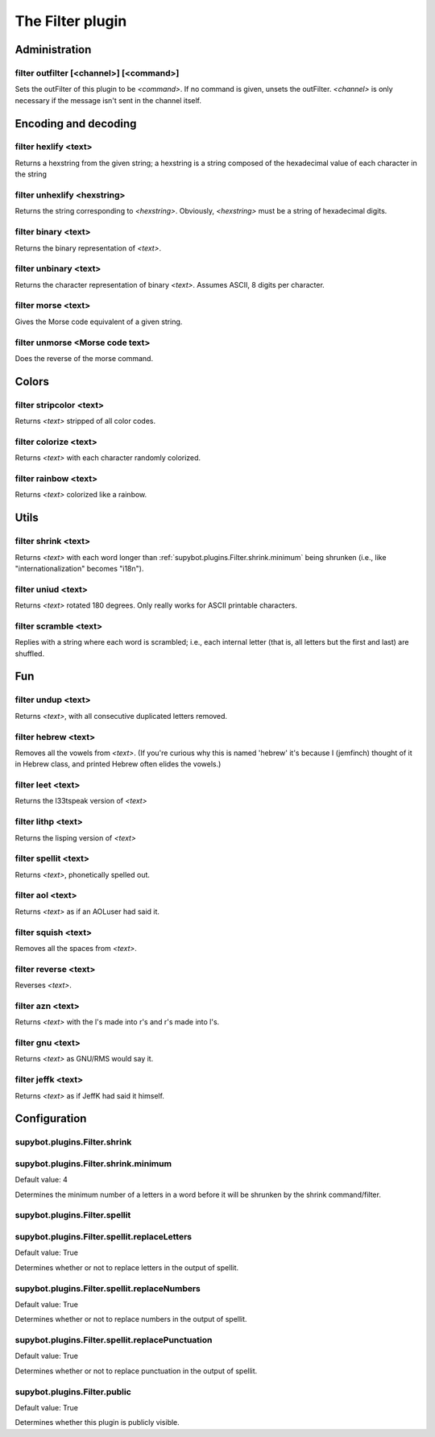 
.. _plugin-filter:

The Filter plugin
=================

Administration
--------------

.. _command-filter-outfilter:

filter outfilter [<channel>] [<command>]
^^^^^^^^^^^^^^^^^^^^^^^^^^^^^^^^^^^^^^^^

Sets the outFilter of this plugin to be *<command>*. If no command is
given, unsets the outFilter. *<channel>* is only necessary if the
message isn't sent in the channel itself.

Encoding and decoding
---------------------

.. _command-filter-hexlify:

filter hexlify <text>
^^^^^^^^^^^^^^^^^^^^^

Returns a hexstring from the given string; a hexstring is a string
composed of the hexadecimal value of each character in the string

.. _command-filter-unhexlify:

filter unhexlify <hexstring>
^^^^^^^^^^^^^^^^^^^^^^^^^^^^

Returns the string corresponding to *<hexstring>*. Obviously,
*<hexstring>* must be a string of hexadecimal digits.

.. _command-filter-binary:

filter binary <text>
^^^^^^^^^^^^^^^^^^^^

Returns the binary representation of *<text>*.

.. _command-filter-unbinary:

filter unbinary <text>
^^^^^^^^^^^^^^^^^^^^^^

Returns the character representation of binary *<text>*.
Assumes ASCII, 8 digits per character.

.. _command-filter-morse:

filter morse <text>
^^^^^^^^^^^^^^^^^^^

Gives the Morse code equivalent of a given string.

.. _command-filter-unmorse:

filter unmorse <Morse code text>
^^^^^^^^^^^^^^^^^^^^^^^^^^^^^^^^

Does the reverse of the morse command.


Colors
------

.. _command-filter-stripcolor:

filter stripcolor <text>
^^^^^^^^^^^^^^^^^^^^^^^^

Returns *<text>* stripped of all color codes.

.. _command-filter-colorize:

filter colorize <text>
^^^^^^^^^^^^^^^^^^^^^^

Returns *<text>* with each character randomly colorized.

.. _command-filter-rainbow:

filter rainbow <text>
^^^^^^^^^^^^^^^^^^^^^

Returns *<text>* colorized like a rainbow.

Utils
-----

.. _command-filter-shrink:

filter shrink <text>
^^^^^^^^^^^^^^^^^^^^

Returns *<text>* with each word longer than
:ref:`supybot.plugins.Filter.shrink.minimum` being shrunken (i.e., like
"internationalization" becomes "i18n").

.. _command-filter-uniud:

filter uniud <text>
^^^^^^^^^^^^^^^^^^^

Returns *<text>* rotated 180 degrees. Only really works for ASCII
printable characters.

.. _command-filter-scramble:

filter scramble <text>
^^^^^^^^^^^^^^^^^^^^^^

Replies with a string where each word is scrambled; i.e., each internal
letter (that is, all letters but the first and last) are shuffled.

Fun
---

.. _command-filter-undup:

filter undup <text>
^^^^^^^^^^^^^^^^^^^

Returns *<text>*, with all consecutive duplicated letters removed.

.. _command-filter-hebrew:

filter hebrew <text>
^^^^^^^^^^^^^^^^^^^^

Removes all the vowels from *<text>*. (If you're curious why this is
named 'hebrew' it's because I (jemfinch) thought of it in Hebrew class,
and printed Hebrew often elides the vowels.)

.. _command-filter-leet:

filter leet <text>
^^^^^^^^^^^^^^^^^^

Returns the l33tspeak version of *<text>*

.. _command-filter-lithp:

filter lithp <text>
^^^^^^^^^^^^^^^^^^^

Returns the lisping version of *<text>*

.. _command-filter-spellit:

filter spellit <text>
^^^^^^^^^^^^^^^^^^^^^

Returns *<text>*, phonetically spelled out.

.. _command-filter-aol:

filter aol <text>
^^^^^^^^^^^^^^^^^

Returns *<text>* as if an AOLuser had said it.

.. _command-filter-squish:

filter squish <text>
^^^^^^^^^^^^^^^^^^^^

Removes all the spaces from *<text>*.

.. _command-filter-reverse:

filter reverse <text>
^^^^^^^^^^^^^^^^^^^^^

Reverses *<text>*.

.. _command-filter-azn:

filter azn <text>
^^^^^^^^^^^^^^^^^

Returns *<text>* with the l's made into r's and r's made into l's.

.. _command-filter-gnu:

filter gnu <text>
^^^^^^^^^^^^^^^^^

Returns *<text>* as GNU/RMS would say it.

.. _command-filter-jeffk:

filter jeffk <text>
^^^^^^^^^^^^^^^^^^^

Returns *<text>* as if JeffK had said it himself.



.. _plugin-filter-config:

Configuration
-------------

.. _supybot.plugins.Filter.shrink:

supybot.plugins.Filter.shrink
^^^^^^^^^^^^^^^^^^^^^^^^^^^^^





.. _supybot.plugins.Filter.shrink.minimum:

supybot.plugins.Filter.shrink.minimum
^^^^^^^^^^^^^^^^^^^^^^^^^^^^^^^^^^^^^

Default value: 4

Determines the minimum number of a letters in a word before it will be shrunken by the shrink command/filter.

.. _supybot.plugins.Filter.spellit:

supybot.plugins.Filter.spellit
^^^^^^^^^^^^^^^^^^^^^^^^^^^^^^





.. _supybot.plugins.Filter.spellit.replaceLetters:

supybot.plugins.Filter.spellit.replaceLetters
^^^^^^^^^^^^^^^^^^^^^^^^^^^^^^^^^^^^^^^^^^^^^

Default value: True

Determines whether or not to replace letters in the output of spellit.

.. _supybot.plugins.Filter.spellit.replaceNumbers:

supybot.plugins.Filter.spellit.replaceNumbers
^^^^^^^^^^^^^^^^^^^^^^^^^^^^^^^^^^^^^^^^^^^^^

Default value: True

Determines whether or not to replace numbers in the output of spellit.

.. _supybot.plugins.Filter.spellit.replacePunctuation:

supybot.plugins.Filter.spellit.replacePunctuation
^^^^^^^^^^^^^^^^^^^^^^^^^^^^^^^^^^^^^^^^^^^^^^^^^

Default value: True

Determines whether or not to replace punctuation in the output of spellit.

.. _supybot.plugins.Filter.public:

supybot.plugins.Filter.public
^^^^^^^^^^^^^^^^^^^^^^^^^^^^^

Default value: True

Determines whether this plugin is publicly visible.

